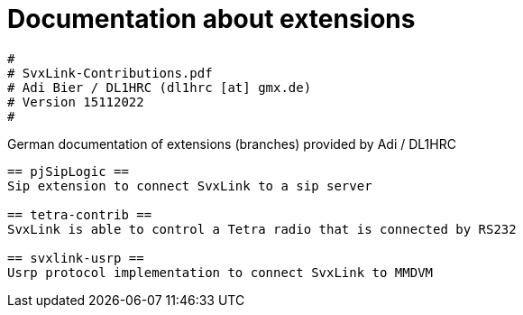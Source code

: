 Documentation about extensions
==============================

----
#
# SvxLink-Contributions.pdf
# Adi Bier / DL1HRC (dl1hrc [at] gmx.de)
# Version 15112022
#
----
German documentation of extensions (branches) provided by Adi / DL1HRC
----

== pjSipLogic ==
Sip extension to connect SvxLink to a sip server

== tetra-contrib ==
SvxLink is able to control a Tetra radio that is connected by RS232

== svxlink-usrp ==
Usrp protocol implementation to connect SvxLink to MMDVM

